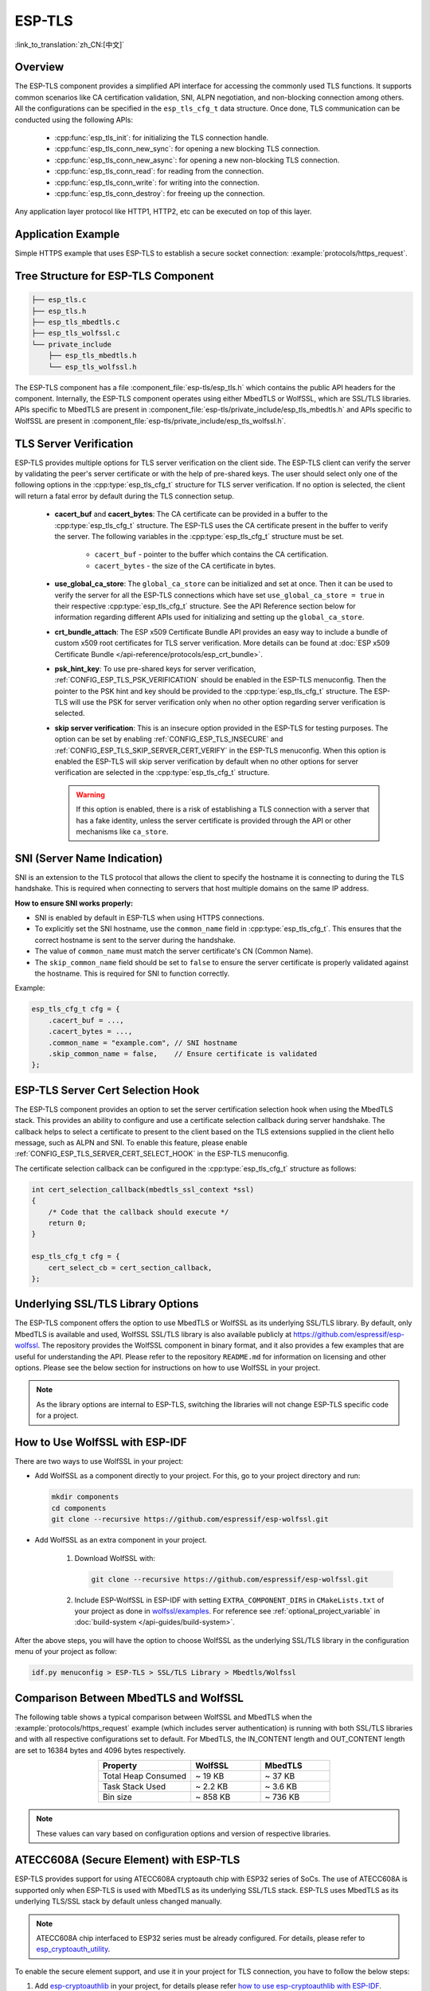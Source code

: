 ESP-TLS
=======

:link_to_translation:`zh_CN:[中文]`

Overview
--------

The ESP-TLS component provides a simplified API interface for accessing the commonly used TLS functions. It supports common scenarios like CA certification validation, SNI, ALPN negotiation, and non-blocking connection among others. All the configurations can be specified in the ``esp_tls_cfg_t`` data structure. Once done, TLS communication can be conducted using the following APIs:

    * :cpp:func:`esp_tls_init`: for initializing the TLS connection handle.
    * :cpp:func:`esp_tls_conn_new_sync`: for opening a new blocking TLS connection.
    * :cpp:func:`esp_tls_conn_new_async`: for opening a new non-blocking TLS connection.
    * :cpp:func:`esp_tls_conn_read`: for reading from the connection.
    * :cpp:func:`esp_tls_conn_write`: for writing into the connection.
    * :cpp:func:`esp_tls_conn_destroy`: for freeing up the connection.

Any application layer protocol like HTTP1, HTTP2, etc can be executed on top of this layer.

Application Example
-------------------

Simple HTTPS example that uses ESP-TLS to establish a secure socket connection: :example:`protocols/https_request`.

Tree Structure for ESP-TLS Component
-------------------------------------

.. code-block:: none

    ├── esp_tls.c
    ├── esp_tls.h
    ├── esp_tls_mbedtls.c
    ├── esp_tls_wolfssl.c
    └── private_include
        ├── esp_tls_mbedtls.h
        └── esp_tls_wolfssl.h

The ESP-TLS component has a file :component_file:`esp-tls/esp_tls.h` which contains the public API headers for the component. Internally, the ESP-TLS component operates using either MbedTLS or WolfSSL, which are SSL/TLS libraries. APIs specific to MbedTLS are present in :component_file:`esp-tls/private_include/esp_tls_mbedtls.h` and APIs specific to WolfSSL are present in :component_file:`esp-tls/private_include/esp_tls_wolfssl.h`.

.. _esp_tls_server_verification:

TLS Server Verification
-----------------------

ESP-TLS provides multiple options for TLS server verification on the client side. The ESP-TLS client can verify the server by validating the peer's server certificate or with the help of pre-shared keys. The user should select only one of the following options in the :cpp:type:`esp_tls_cfg_t` structure for TLS server verification. If no option is selected, the client will return a fatal error by default during the TLS connection setup.

    *  **cacert_buf** and **cacert_bytes**: The CA certificate can be provided in a buffer to the :cpp:type:`esp_tls_cfg_t` structure. The ESP-TLS uses the CA certificate present in the buffer to verify the server. The following variables in the :cpp:type:`esp_tls_cfg_t` structure must be set.

        * ``cacert_buf`` - pointer to the buffer which contains the CA certification.
        * ``cacert_bytes`` - the size of the CA certificate in bytes.
    * **use_global_ca_store**: The ``global_ca_store`` can be initialized and set at once. Then it can be used to verify the server for all the ESP-TLS connections which have set ``use_global_ca_store = true`` in their respective :cpp:type:`esp_tls_cfg_t` structure. See the API Reference section below for information regarding different APIs used for initializing and setting up the ``global_ca_store``.
    * **crt_bundle_attach**: The ESP x509 Certificate Bundle API provides an easy way to include a bundle of custom x509 root certificates for TLS server verification. More details can be found at :doc:`ESP x509 Certificate Bundle </api-reference/protocols/esp_crt_bundle>`.
    * **psk_hint_key**: To use pre-shared keys for server verification, :ref:`CONFIG_ESP_TLS_PSK_VERIFICATION` should be enabled in the ESP-TLS menuconfig. Then the pointer to the PSK hint and key should be provided to the :cpp:type:`esp_tls_cfg_t` structure. The ESP-TLS will use the PSK for server verification only when no other option regarding server verification is selected.
    * **skip server verification**: This is an insecure option provided in the ESP-TLS for testing purposes. The option can be set by enabling :ref:`CONFIG_ESP_TLS_INSECURE` and :ref:`CONFIG_ESP_TLS_SKIP_SERVER_CERT_VERIFY` in the ESP-TLS menuconfig. When this option is enabled the ESP-TLS will skip server verification by default when no other options for server verification are selected in the :cpp:type:`esp_tls_cfg_t` structure.

      .. warning::

          If this option is enabled, there is a risk of establishing a TLS connection with a server that has a fake identity, unless the server certificate is provided through the API or other mechanisms like ``ca_store``.

SNI (Server Name Indication)
----------------------------

SNI is an extension to the TLS protocol that allows the client to specify the hostname it is connecting to during the TLS handshake. This is required when connecting to servers that host multiple domains on the same IP address.

**How to ensure SNI works properly:**

* SNI is enabled by default in ESP-TLS when using HTTPS connections.
* To explicitly set the SNI hostname, use the ``common_name`` field in :cpp:type:`esp_tls_cfg_t`. This ensures that the correct hostname is sent to the server during the handshake.
* The value of ``common_name`` must match the server certificate's CN (Common Name).
* The ``skip_common_name`` field should be set to ``false`` to ensure the server certificate is properly validated against the hostname. This is required for SNI to function correctly.

Example:

.. code-block:: c

    esp_tls_cfg_t cfg = {
        .cacert_buf = ...,
        .cacert_bytes = ...,
        .common_name = "example.com", // SNI hostname
        .skip_common_name = false,    // Ensure certificate is validated
    };

ESP-TLS Server Cert Selection Hook
----------------------------------

The ESP-TLS component provides an option to set the server certification selection hook when using the MbedTLS stack. This provides an ability to configure and use a certificate selection callback during server handshake. The callback helps to select a certificate to present to the client based on the TLS extensions supplied in the client hello message, such as ALPN and SNI. To enable this feature, please enable  :ref:`CONFIG_ESP_TLS_SERVER_CERT_SELECT_HOOK` in the ESP-TLS menuconfig.

The certificate selection callback can be configured in the :cpp:type:`esp_tls_cfg_t` structure as follows:

.. code-block:: c

    int cert_selection_callback(mbedtls_ssl_context *ssl)
    {
        /* Code that the callback should execute */
        return 0;
    }

    esp_tls_cfg_t cfg = {
        cert_select_cb = cert_section_callback,
    };

.. _esp_tls_wolfssl:

Underlying SSL/TLS Library Options
----------------------------------

The ESP-TLS component offers the option to use MbedTLS or WolfSSL as its underlying SSL/TLS library. By default, only MbedTLS is available and used, WolfSSL SSL/TLS library is also available publicly at https://github.com/espressif/esp-wolfssl. The repository provides the WolfSSL component in binary format, and it also provides a few examples that are useful for understanding the API. Please refer to the repository ``README.md`` for information on licensing and other options. Please see the below section for instructions on how to use WolfSSL in your project.

.. note::

    As the library options are internal to ESP-TLS, switching the libraries will not change ESP-TLS specific code for a project.

How to Use WolfSSL with ESP-IDF
-------------------------------

There are two ways to use WolfSSL in your project:

- Add WolfSSL as a component directly to your project. For this, go to your project directory and run:

  .. code-block:: none

      mkdir components
      cd components
      git clone --recursive https://github.com/espressif/esp-wolfssl.git

- Add WolfSSL as an extra component in your project.

    1. Download WolfSSL with:

       .. code-block:: none

           git clone --recursive https://github.com/espressif/esp-wolfssl.git

    2. Include ESP-WolfSSL in ESP-IDF with setting ``EXTRA_COMPONENT_DIRS`` in ``CMakeLists.txt`` of your project as done in `wolfssl/examples <https://github.com/espressif/esp-wolfssl/tree/master/examples>`_. For reference see :ref:`optional_project_variable` in :doc:`build-system </api-guides/build-system>`.

After the above steps, you will have the option to choose WolfSSL as the underlying SSL/TLS library in the configuration menu of your project as follow:

.. code-block:: none

    idf.py menuconfig > ESP-TLS > SSL/TLS Library > Mbedtls/Wolfssl

Comparison Between MbedTLS and WolfSSL
--------------------------------------

The following table shows a typical comparison between WolfSSL and MbedTLS when the :example:`protocols/https_request` example (which includes server authentication) is running with both SSL/TLS libraries and with all respective configurations set to default. For MbedTLS, the IN_CONTENT length and OUT_CONTENT length are set to 16384 bytes and 4096 bytes respectively.

.. list-table::
    :header-rows: 1
    :widths: 40 30 30
    :align: center

    * - Property
      - WolfSSL
      - MbedTLS
    * - Total Heap Consumed
      - ~ 19 KB
      - ~ 37 KB
    * - Task Stack Used
      - ~ 2.2 KB
      - ~ 3.6 KB
    * - Bin size
      - ~ 858 KB
      - ~ 736 KB

.. note::

    These values can vary based on configuration options and version of respective libraries.

ATECC608A (Secure Element) with ESP-TLS
--------------------------------------------------

ESP-TLS provides support for using ATECC608A cryptoauth chip with ESP32 series of SoCs. The use of ATECC608A is supported only when ESP-TLS is used with MbedTLS as its underlying SSL/TLS stack. ESP-TLS uses MbedTLS as its underlying TLS/SSL stack by default unless changed manually.

.. note::

    ATECC608A chip interfaced to ESP32 series must be already configured. For details, please refer to `esp_cryptoauth_utility <https://github.com/espressif/esp-cryptoauthlib/blob/master/esp_cryptoauth_utility/README.md#esp_cryptoauth_utility>`_.

To enable the secure element support, and use it in your project for TLS connection, you have to follow the below steps:

1) Add `esp-cryptoauthlib <https://github.com/espressif/esp-cryptoauthlib>`_ in your project, for details please refer `how to use esp-cryptoauthlib with ESP-IDF <https://github.com/espressif/esp-cryptoauthlib#how-to-use-esp-cryptoauthlib-with-esp-idf>`_.

2) Enable the menuconfig option :ref:`CONFIG_ESP_TLS_USE_SECURE_ELEMENT`:

   .. code-block:: none

       menuconfig > Component config > ESP-TLS > Use Secure Element (ATECC608A) with ESP-TLS

3) Select type of ATECC608A chip with following option:

   .. code-block:: none

       menuconfig > Component config > esp-cryptoauthlib > Choose Type of ATECC608A chip

   To know more about different types of ATECC608A chips and how to obtain the type of ATECC608A connected to your ESP module, please visit `ATECC608A chip type <https://github.com/espressif/esp-cryptoauthlib/blob/master/esp_cryptoauth_utility/README.md#find-type-of-atecc608a-chip-connected-to-esp32-wroom32-se>`_.

4) Enable the use of ATECC608A in ESP-TLS by providing the following config option in :cpp:type:`esp_tls_cfg_t`:

   .. code-block:: c

       esp_tls_cfg_t cfg = {
           /* other configurations options */
           .use_secure_element = true,
       };

.. only:: SOC_DIG_SIGN_SUPPORTED

    .. _digital-signature-with-esp-tls:

    Digital Signature with ESP-TLS
    ------------------------------

    ESP-TLS provides support for using the Digital Signature (DS) with {IDF_TARGET_NAME}. Use of the DS for TLS is supported only when ESP-TLS is used with MbedTLS (default stack) as its underlying SSL/TLS stack. For more details on Digital Signature, please refer to the :doc:`Digital Signature (DS) </api-reference/peripherals/ds>`. The technical details of Digital Signature such as how to calculate private key parameters can be found in **{IDF_TARGET_NAME} Technical Reference Manual** > **Digital Signature (DS)** [`PDF <{IDF_TARGET_TRM_EN_URL}#digsig>`__]. The DS peripheral must be configured before it can be used to perform Digital Signature, see :ref:`configure-the-ds-peripheral`.

    The DS peripheral must be initialized with the required encrypted private key parameters, which are obtained when the DS peripheral is configured. ESP-TLS internally initializes the DS peripheral when provided with the required DS context, i.e., DS parameters. Please see the below code snippet for passing the DS context to the ESP-TLS context. The DS context passed to the ESP-TLS context should not be freed till the TLS connection is deleted.

    .. code-block:: c

            #include "esp_tls.h"
            esp_ds_data_ctx_t *ds_ctx;
            /* initialize ds_ctx with encrypted private key parameters, which can be read from the nvs or provided through the application code */
            esp_tls_cfg_t cfg = {
                .clientcert_buf = /* the client certification */,
                .clientcert_bytes = /* length of the client certification */,
                /* other configurations options */
                .ds_data = (void *)ds_ctx,
            };

    .. note::

        When using Digital Signature for the TLS connection, along with the other required params, only the client certification (`clientcert_buf`) and the DS params (`ds_data`) are required and the client key (`clientkey_buf`) can be set to NULL.

    * An example of mutual authentication with the DS peripheral can be found at :example:`ssl mutual auth<protocols/mqtt/ssl_mutual_auth>` which internally uses (ESP-TLS) for the TLS connection.

.. only:: SOC_ECDSA_SUPPORTED

    .. _ecdsa-peri-with-esp-tls:

    ECDSA Peripheral with ESP-TLS
    -----------------------------

    ESP-TLS provides support for using the ECDSA peripheral with {IDF_TARGET_NAME}. The use of ECDSA peripheral is supported only when ESP-TLS is used with MbedTLS as its underlying SSL/TLS stack. The ECDSA private key should be present in the eFuse for using the ECDSA peripheral. Please refer to :doc:`ECDSA Guide <../peripherals/ecdsa>` for programming the ECDSA key in the eFuse.

    This will enable the use of ECDSA peripheral for private key operations. As the client private key is already present in the eFuse, it need not be supplied to the :cpp:type:`esp_tls_cfg_t` structure. Please see the below code snippet for enabling the use of ECDSA peripheral for a given ESP-TLS connection.

    .. code-block:: c

        #include "esp_tls.h"
        esp_tls_cfg_t cfg = {
            .use_ecdsa_peripheral = true,
            .ecdsa_key_efuse_blk = 4,     // Low eFuse block for ECDSA key
            .ecdsa_key_efuse_blk_high = 5,   // High eFuse block for ECDSA key (SECP384R1 only)
            .ecdsa_curve = ESP_TLS_ECDSA_CURVE_SECP384R1, // set this to ESP_TLS_ECDSA_CURVE_SECP256R1 for SECP256R1 curve
        };

    .. note::

        When using ECDSA peripheral with TLS, only ``MBEDTLS_TLS_ECDHE_ECDSA_WITH_AES_128_GCM_SHA256`` ciphersuite is supported. If using TLS v1.3, ``MBEDTLS_TLS1_3_AES_128_GCM_SHA256`` ciphersuite is supported.


.. _esp_tls_client_session_tickets:

Client Session Tickets
----------------------

ESP-TLS supports client-side session resumption, which can significantly reduce the time and resources spent on full TLS handshakes for subsequent connections to the same server. This feature is available when ESP-TLS uses MbedTLS as its underlying SSL/TLS stack.

The mechanism for session resumption differs slightly between TLS versions:

*   **TLS 1.2**: Session resumption can be achieved using session IDs (managed internally by the TLS stack) or session tickets (as per `RFC 5077 <https://tools.ietf.org/html/rfc5077>`_). ESP-TLS focuses on the session ticket mechanism for explicit application control.
*   **TLS 1.3**: Session resumption is accomplished exclusively through session tickets, which are sent by the server via a "NewSessionTicket" message after the main handshake is complete. Unlike TLS 1.2, these tickets can be sent at any time during the session, not just immediately after the handshake.

To enable and use client session tickets:

1. Enable the Kconfig option :ref:`CONFIG_ESP_TLS_CLIENT_SESSION_TICKETS`.
2. After a successful TLS connection (and handshake completion), retrieve the session ticket using :cpp:func:`esp_tls_get_client_session`.

    * **For TLS 1.3**: Since session tickets can arrive from the server at any point after the handshake, an application might need to call :cpp:func:`esp_tls_get_client_session` periodically or after specific application-level exchanges if it wants to ensure it has the most recent ticket. Each new ticket received and processed by the TLS stack supersedes the previous one for future resumption attempts.

3. Store this session ticket securely.
4. For subsequent connections to the same server, provide the stored session ticket in the :cpp:member:`esp_tls_cfg_t::client_session` field.
5. Remember to free the client session context using :cpp:func:`esp_tls_free_client_session` when it's no longer needed or before obtaining a new one.

.. code-block:: c

    #include "esp_tls.h"

    // Global or persistent storage for the client session
    esp_tls_client_session_t *saved_session = NULL;

    void connect_to_server(bool use_saved_session_arg) {
        esp_tls_cfg_t cfg = {0}; // Initialize other config parameters as needed
        // ... set other cfg members like cacert_buf, common_name etc. ...

        if (use_saved_session_arg && saved_session) {
            cfg.client_session = saved_session;
            // ESP_LOGI(TAG, "Attempting connection with saved session ticket.");
        } else {
            // ESP_LOGI(TAG, "Attempting connection without a saved session ticket (full handshake).");
        }

        esp_tls_t *tls = esp_tls_init();
        if (!tls) {
            // ESP_LOGE(TAG, "Failed to initialize ESP-TLS handle.");
            return;
        }

        if (esp_tls_conn_http_new_sync("https://your-server.com", &cfg, tls) == 1) {
            // ESP_LOGI(TAG, "Connection successful.");

            // Always try to get/update the session ticket to have the latest one.
            // This is beneficial whether the connection was a new handshake or a resumption,
            // especially for TLS 1.3 where new tickets can arrive post-handshake.
            if (saved_session) {
                esp_tls_free_client_session(saved_session); // Free previous session if any
                saved_session = NULL;
            }
            saved_session = esp_tls_get_client_session(tls);
            if (saved_session) {
                // ESP_LOGI(TAG, "Successfully retrieved/updated client session ticket.");
            } else {
                // ESP_LOGW(TAG, "Failed to get client session ticket even after a successful connection.");
            }

            // ... do TLS communication ...

        }
        esp_tls_conn_destroy(tls);
    }

.. note::

    - The session ticket obtained from a server is typically valid for a limited time. The server dictates this lifetime.
    - When attempting a connection using a stored session ticket, if the ticket is found to be invalid by the server (e.g., it has expired or is otherwise rejected), ESP-TLS will automatically attempt to perform a full TLS handshake to establish the connection. The application does not need to implement separate logic to retry the connection without the ticket in this scenario. A connection failure will only be reported if both the session resumption and the subsequent internal attempt at a full handshake are unsuccessful.
    - The :cpp:type:`esp_tls_client_session_t` context should be freed using :cpp:func:`esp_tls_free_client_session` when it is no longer needed, or before a new session is obtained and stored in the same pointer.
    - For TLS 1.3, be mindful that the server can send multiple NewSessionTicket messages during a connection. Each successful call to :cpp:func:`esp_tls_get_client_session` will provide the context of the latest ticket processed by the underlying TLS stack. It is the application's responsibility to manage and update its stored session if it wishes to use the newest tickets for resumption.

TLS Ciphersuites
----------------

ESP-TLS provides the ability to set a ciphersuites list in client mode. The TLS ciphersuites list informs the server about the supported ciphersuites for the specific TLS connection regardless of the TLS stack configuration. If the server supports any ciphersuite from this list, then the TLS connection will succeed; otherwise, it will fail.

You can set ``ciphersuites_list`` in the :cpp:type:`esp_tls_cfg_t` structure during client connection as follows:

.. code-block:: c

    /* ciphersuites_list must end with 0 and must be available in the memory scope active during the entire TLS connection */
    static const int ciphersuites_list[] = {MBEDTLS_TLS_ECDHE_ECDSA_WITH_AES_256_GCM_SHA384, MBEDTLS_TLS_ECDHE_RSA_WITH_AES_256_GCM_SHA384, 0};
    esp_tls_cfg_t cfg = {
        .ciphersuites_list = ciphersuites_list,
    };

ESP-TLS will not check the validity of ``ciphersuites_list`` that was set, you should call :cpp:func:`esp_tls_get_ciphersuites_list` to get ciphersuites list supported in the TLS stack and cross-check it against the supplied list.

.. note::

   This feature is supported only in the MbedTLS stack.

TLS Protocol Version
--------------------

ESP-TLS provides the ability to set the TLS protocol version for the respective TLS connection. Once the version is specified, it should be exclusively used to establish the TLS connection. This provides an ability to route different TLS connections to different protocol versions like TLS 1.2 and TLS 1.3 at runtime.

.. note::

   At the moment, the feature is supported only when ESP-TLS is used with MbedTLS as its underlying SSL/TLS stack.

To set TLS protocol version with ESP-TLS, set :cpp:member:`esp_tls_cfg_t::tls_version` to the required protocol version from :cpp:type:`esp_tls_proto_ver_t`. If the protocol version field is not set, then the default policy is to allow TLS connection based on the server requirement.

The ESP-TLS connection can be configured to use the specified protocol version as follows:

.. code-block:: c

    #include "esp_tls.h"
    esp_tls_cfg_t cfg = {
        .tls_version = ESP_TLS_VER_TLS_1_2,
    };

API Reference
-------------

.. include-build-file:: inc/esp_tls.inc
.. include-build-file:: inc/esp_tls_errors.inc
